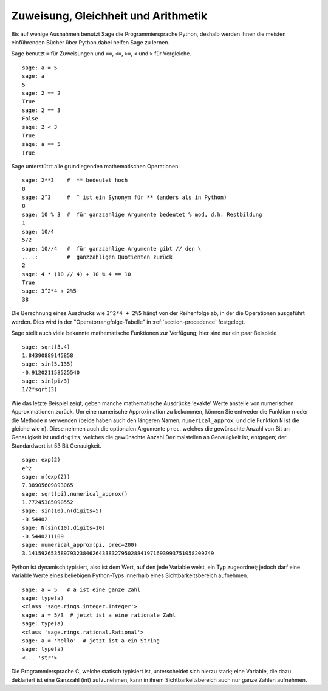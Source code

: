 Zuweisung, Gleichheit und Arithmetik
====================================

Bis auf wenige Ausnahmen benutzt Sage die Programmiersprache Python,
deshalb werden Ihnen die meisten einführenden Bücher über Python dabei
helfen Sage zu lernen.

Sage benutzt ``=`` für Zuweisungen und ``==``, ``<=``, ``>=``,
``<`` und ``>`` für Vergleiche.

::

    sage: a = 5
    sage: a
    5
    sage: 2 == 2
    True
    sage: 2 == 3
    False
    sage: 2 < 3
    True
    sage: a == 5
    True

Sage unterstützt alle grundlegenden mathematischen Operationen:

::

    sage: 2**3    #  ** bedeutet hoch
    8
    sage: 2^3     #  ^ ist ein Synonym für ** (anders als in Python)
    8
    sage: 10 % 3  #  für ganzzahlige Argumente bedeutet % mod, d.h. Restbildung
    1
    sage: 10/4
    5/2
    sage: 10//4   #  für ganzzahlige Argumente gibt // den \
    ....:         #  ganzzahligen Quotienten zurück
    2
    sage: 4 * (10 // 4) + 10 % 4 == 10
    True
    sage: 3^2*4 + 2%5
    38

Die Berechnung eines Ausdrucks wie ``3^2*4 + 2%5`` hängt von der
Reihenfolge ab, in der die Operationen ausgeführt werden. Dies wird in
der "Operatorrangfolge-Tabelle" in :ref:`section-precedence` festgelegt.

Sage stellt auch viele bekannte mathematische Funktionen zur
Verfügung; hier sind nur ein paar Beispiele

::

    sage: sqrt(3.4)
    1.84390889145858
    sage: sin(5.135)
    -0.912021158525540
    sage: sin(pi/3)
    1/2*sqrt(3)

Wie das letzte Beispiel zeigt, geben manche mathematische Ausdrücke
'exakte' Werte anstelle von numerischen Approximationen zurück. Um
eine numerische Approximation zu bekommen, können Sie entweder die
Funktion ``n`` oder die Methode ``n`` verwenden (beide haben auch
den längeren Namen, ``numerical_approx``, und die Funktion ``N`` ist
die gleiche wie ``n``). Diese nehmen auch die optionalen Argumente
``prec``, welches die gewünschte Anzahl von Bit an Genauigkeit ist und
``digits``, welches die gewünschte Anzahl Dezimalstellen an Genauigkeit
ist, entgegen; der Standardwert ist 53 Bit Genauigkeit.

::

    sage: exp(2)
    e^2
    sage: n(exp(2))
    7.38905609893065
    sage: sqrt(pi).numerical_approx()
    1.77245385090552
    sage: sin(10).n(digits=5)
    -0.54402
    sage: N(sin(10),digits=10)
    -0.5440211109
    sage: numerical_approx(pi, prec=200)
    3.1415926535897932384626433832795028841971693993751058209749

Python ist dynamisch typisiert, also ist dem Wert, auf den jede Variable
weist, ein Typ zugeordnet; jedoch darf eine Variable Werte eines
beliebigen Python-Typs innerhalb eines Sichtbarkeitsbereich aufnehmen.

::

    sage: a = 5   # a ist eine ganze Zahl
    sage: type(a)
    <class 'sage.rings.integer.Integer'>
    sage: a = 5/3  # jetzt ist a eine rationale Zahl
    sage: type(a)
    <class 'sage.rings.rational.Rational'>
    sage: a = 'hello'  # jetzt ist a ein String
    sage: type(a)
    <... 'str'>

Die Programmiersprache C, welche statisch typisiert ist, unterscheidet
sich hierzu stark; eine Variable, die dazu deklariert ist eine Ganzzahl (int)
aufzunehmen, kann in ihrem Sichtbarkeitsbereich auch nur ganze Zahlen aufnehmen.
